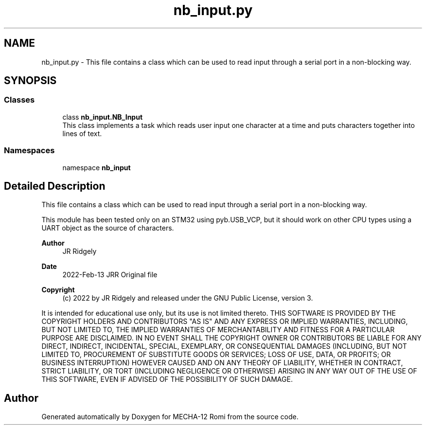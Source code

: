 .TH "nb_input.py" 3 "MECHA-12 Romi" \" -*- nroff -*-
.ad l
.nh
.SH NAME
nb_input.py \- This file contains a class which can be used to read input through a serial port in a non-blocking way\&.  

.SH SYNOPSIS
.br
.PP
.SS "Classes"

.in +1c
.ti -1c
.RI "class \fBnb_input\&.NB_Input\fP"
.br
.RI "This class implements a task which reads user input one character at a time and puts characters together into lines of text\&. "
.in -1c
.SS "Namespaces"

.in +1c
.ti -1c
.RI "namespace \fBnb_input\fP"
.br
.in -1c
.SH "Detailed Description"
.PP 
This file contains a class which can be used to read input through a serial port in a non-blocking way\&. 

This module has been tested only on an STM32 using pyb\&.USB_VCP, but it should work on other CPU types using a UART object as the source of characters\&.

.PP
\fBAuthor\fP
.RS 4
JR Ridgely 
.RE
.PP
\fBDate\fP
.RS 4
2022-Feb-13 JRR Original file 
.RE
.PP
\fBCopyright\fP
.RS 4
(c) 2022 by JR Ridgely and released under the GNU Public License, version 3\&.
.RE
.PP
It is intended for educational use only, but its use is not limited thereto\&. THIS SOFTWARE IS PROVIDED BY THE COPYRIGHT HOLDERS AND CONTRIBUTORS "AS IS" AND ANY EXPRESS OR IMPLIED WARRANTIES, INCLUDING, BUT NOT LIMITED TO, THE IMPLIED WARRANTIES OF MERCHANTABILITY AND FITNESS FOR A PARTICULAR PURPOSE ARE DISCLAIMED\&. IN NO EVENT SHALL THE COPYRIGHT OWNER OR CONTRIBUTORS BE LIABLE FOR ANY DIRECT, INDIRECT, INCIDENTAL, SPECIAL, EXEMPLARY, OR CONSEQUENTIAL DAMAGES (INCLUDING, BUT NOT LIMITED TO, PROCUREMENT OF SUBSTITUTE GOODS OR SERVICES; LOSS OF USE, DATA, OR PROFITS; OR BUSINESS INTERRUPTION) HOWEVER CAUSED AND ON ANY THEORY OF LIABILITY, WHETHER IN CONTRACT, STRICT LIABILITY, OR TORT (INCLUDING NEGLIGENCE OR OTHERWISE) ARISING IN ANY WAY OUT OF THE USE OF THIS SOFTWARE, EVEN IF ADVISED OF THE POSSIBILITY OF SUCH DAMAGE\&. 
.SH "Author"
.PP 
Generated automatically by Doxygen for MECHA-12 Romi from the source code\&.
